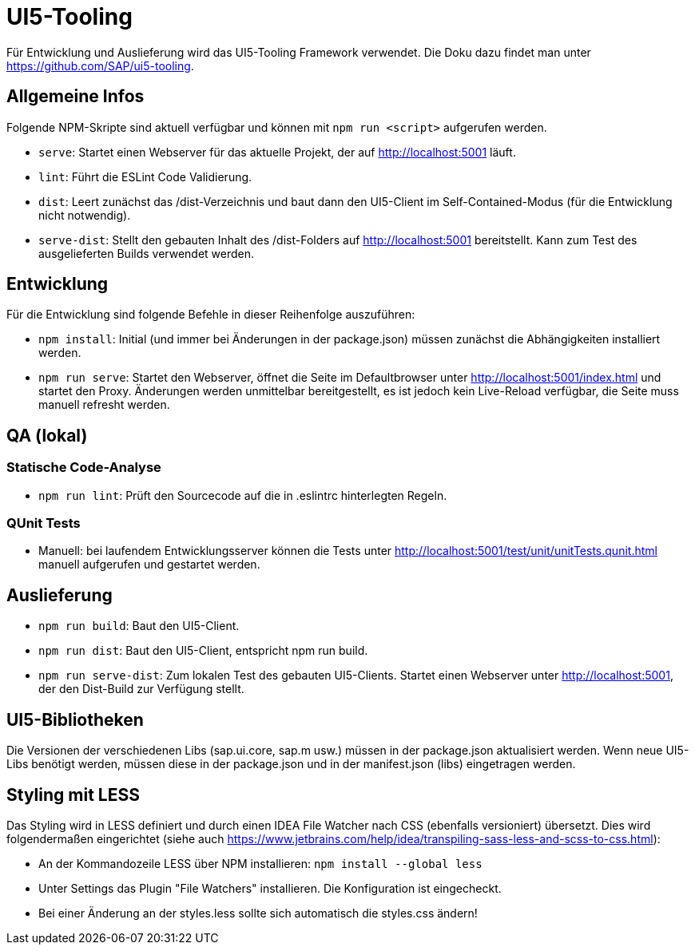 = UI5-Tooling

Für Entwicklung und Auslieferung wird das UI5-Tooling Framework verwendet.
Die Doku dazu findet man unter https://github.com/SAP/ui5-tooling.

== Allgemeine Infos

Folgende NPM-Skripte sind aktuell verfügbar und können mit `npm run <script>` aufgerufen werden.

* `serve`: Startet einen Webserver für das aktuelle Projekt, der auf http://localhost:5001 läuft.
* `lint`: Führt die ESLint Code Validierung.
* `dist`: Leert zunächst das /dist-Verzeichnis und baut dann den UI5-Client im Self-Contained-Modus (für die Entwicklung nicht notwendig).
* `serve-dist`: Stellt den gebauten Inhalt des /dist-Folders auf http://localhost:5001 bereitstellt.
Kann zum Test des ausgelieferten Builds verwendet werden.

== Entwicklung

Für die Entwicklung sind folgende Befehle in dieser Reihenfolge auszuführen:

* `npm install`: Initial (und immer bei Änderungen in der package.json) müssen zunächst die Abhängigkeiten installiert werden.
* `npm run serve`: Startet den Webserver, öffnet die Seite im Defaultbrowser unter http://localhost:5001/index.html und startet den Proxy.
Änderungen werden unmittelbar bereitgestellt, es ist jedoch kein Live-Reload verfügbar, die Seite muss manuell refresht werden.

== QA (lokal)

=== Statische Code-Analyse

* `npm run lint`: Prüft den Sourcecode auf die in .eslintrc hinterlegten Regeln.

=== QUnit Tests

* Manuell: bei laufendem Entwicklungsserver können die Tests unter http://localhost:5001/test/unit/unitTests.qunit.html manuell aufgerufen und gestartet werden.

== Auslieferung

* `npm run build`: Baut den UI5-Client.
* `npm run dist`: Baut den UI5-Client, entspricht npm run build.
* `npm run serve-dist`: Zum lokalen Test des gebauten UI5-Clients.
Startet einen Webserver unter http://localhost:5001, der den Dist-Build zur Verfügung stellt.

== UI5-Bibliotheken

Die Versionen der verschiedenen Libs (sap.ui.core, sap.m usw.) müssen in der package.json aktualisiert werden.
Wenn neue UI5-Libs benötigt werden, müssen diese in der package.json und in der manifest.json (libs) eingetragen werden.

== Styling mit LESS

Das Styling wird in LESS definiert und durch einen IDEA File Watcher nach CSS (ebenfalls versioniert) übersetzt.
Dies wird folgendermaßen eingerichtet (siehe auch https://www.jetbrains.com/help/idea/transpiling-sass-less-and-scss-to-css.html):

* An der Kommandozeile LESS über NPM installieren: `npm install --global less`
* Unter Settings das Plugin "File Watchers" installieren.
Die Konfiguration ist eingecheckt.
* Bei einer Änderung an der styles.less sollte sich automatisch die styles.css ändern!
